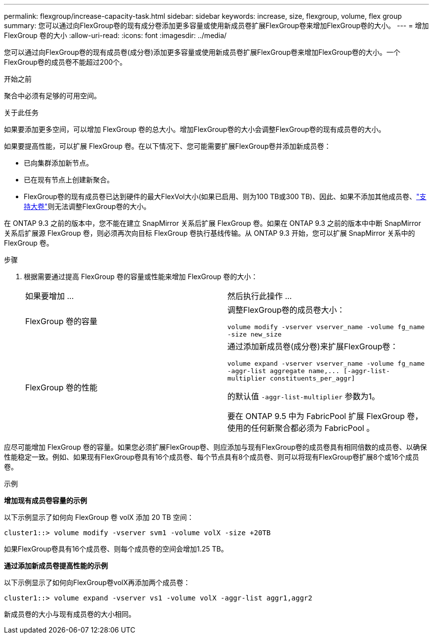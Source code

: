 ---
permalink: flexgroup/increase-capacity-task.html 
sidebar: sidebar 
keywords: increase, size, flexgroup, volume, flex group 
summary: 您可以通过向FlexGroup卷的现有成分卷添加更多容量或使用新成员卷扩展FlexGroup卷来增加FlexGroup卷的大小。 
---
= 增加 FlexGroup 卷的大小
:allow-uri-read: 
:icons: font
:imagesdir: ../media/


[role="lead"]
您可以通过向FlexGroup卷的现有成员卷(成分卷)添加更多容量或使用新成员卷扩展FlexGroup卷来增加FlexGroup卷的大小。一个FlexGroup卷的成员卷不能超过200个。

.开始之前
聚合中必须有足够的可用空间。

.关于此任务
如果要添加更多空间，可以增加 FlexGroup 卷的总大小。增加FlexGroup卷的大小会调整FlexGroup卷的现有成员卷的大小。

如果要提高性能，可以扩展 FlexGroup 卷。在以下情况下、您可能需要扩展FlexGroup卷并添加新成员卷：

* 已向集群添加新节点。
* 已在现有节点上创建新聚合。
* FlexGroup卷的现有成员卷已达到硬件的最大FlexVol大小(如果已启用、则为100 TB或300 TB)、因此、如果不添加其他成员卷、link:../volumes/enable-large-vol-file-support-task.html["支持大卷"]则无法调整FlexGroup卷的大小。


在 ONTAP 9.3 之前的版本中，您不能在建立 SnapMirror 关系后扩展 FlexGroup 卷。如果在 ONTAP 9.3 之前的版本中中断 SnapMirror 关系后扩展源 FlexGroup 卷，则必须再次向目标 FlexGroup 卷执行基线传输。从 ONTAP 9.3 开始，您可以扩展 SnapMirror 关系中的 FlexGroup 卷。

.步骤
. 根据需要通过提高 FlexGroup 卷的容量或性能来增加 FlexGroup 卷的大小：
+
|===


| 如果要增加 ... | 然后执行此操作 ... 


 a| 
FlexGroup 卷的容量
 a| 
调整FlexGroup卷的成员卷大小：

`volume modify -vserver vserver_name -volume fg_name -size new_size`



 a| 
FlexGroup 卷的性能
 a| 
通过添加新成员卷(成分卷)来扩展FlexGroup卷：

`+volume expand -vserver vserver_name -volume fg_name -aggr-list aggregate name,... [-aggr-list-multiplier constituents_per_aggr]+`

的默认值 `-aggr-list-multiplier` 参数为1。

要在 ONTAP 9.5 中为 FabricPool 扩展 FlexGroup 卷，使用的任何新聚合都必须为 FabricPool 。

|===


应尽可能增加 FlexGroup 卷的容量。如果您必须扩展FlexGroup卷、则应添加与现有FlexGroup卷的成员卷具有相同倍数的成员卷、以确保性能稳定一致。例如、如果现有FlexGroup卷具有16个成员卷、每个节点具有8个成员卷、则可以将现有FlexGroup卷扩展8个或16个成员卷。

.示例
*增加现有成员卷容量的示例*

以下示例显示了如何向 FlexGroup 卷 volX 添加 20 TB 空间：

[listing]
----
cluster1::> volume modify -vserver svm1 -volume volX -size +20TB
----
如果FlexGroup卷具有16个成员卷、则每个成员卷的空间会增加1.25 TB。

*通过添加新成员卷提高性能的示例*

以下示例显示了如何向FlexGroup卷volX再添加两个成员卷：

[listing]
----
cluster1::> volume expand -vserver vs1 -volume volX -aggr-list aggr1,aggr2
----
新成员卷的大小与现有成员卷的大小相同。
